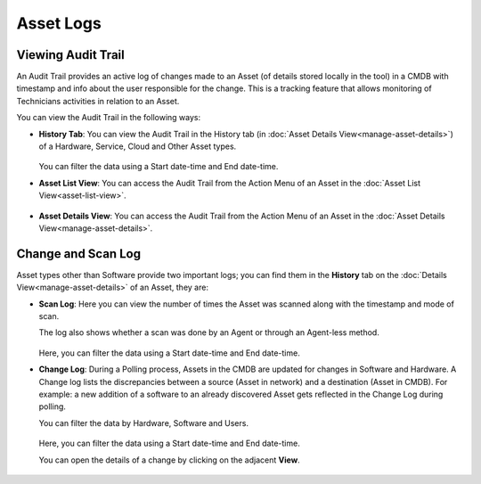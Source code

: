 **********
Asset Logs
**********

.. _am-viewing-audit-trail:

Viewing Audit Trail
===================

An Audit Trail provides an active log of changes made to an Asset (of details stored locally in the tool) in a
CMDB with timestamp and info about the user responsible for the change.
This is a tracking feature that allows monitoring of Technicians
activities in relation to an Asset.

You can view the Audit Trail in the following ways:

-  **History Tab**: You can view the Audit Trail in the History tab (in
   :doc:`Asset Details View<manage-asset-details>`) of a Hardware, Service,
   Cloud and Other Asset types.

    .. _amf-94:
    .. figure:: https://s3-ap-southeast-1.amazonaws.com/flotomate-resources/asset-management/AM-94.png
        :align: center
        :alt: figure 94

   You can filter the data using a Start date-time and End date-time. 

-  **Asset List View**: You can access the Audit Trail from the Action
   Menu of an Asset in the :doc:`Asset List View<asset-list-view>`.

.. _amf-95:
.. figure:: https://s3-ap-southeast-1.amazonaws.com/flotomate-resources/asset-management/AM-95.png
    :align: center
    :alt: figure 95

-  **Asset Details View**: You can access the Audit Trail from the
   Action Menu of an Asset in the :doc:`Asset Details View<manage-asset-details>`.

.. _amf-96:
.. figure:: https://s3-ap-southeast-1.amazonaws.com/flotomate-resources/asset-management/AM-96.png
    :align: center
    :alt: figure 96

Change and Scan Log
===================

Asset types other than Software provide two important logs; you can find
them in the **History** tab on the :doc:`Details View<manage-asset-details>` of an Asset, they are:

-  **Scan Log**: Here you can view the number of times the Asset was
   scanned along with the timestamp and mode of scan.

   The log also shows whether a scan was done by an Agent or through an Agent-less method.

   .. _amf-97:
   .. figure:: https://s3-ap-southeast-1.amazonaws.com/flotomate-resources/asset-management/AM-97.png
       :align: center
       :alt: figure 97
   
   Here, you can filter the data using a Start date-time and End date-time. 

-  **Change Log**: During a Polling process, Assets in the CMDB are
   updated for changes in Software and Hardware. A Change log lists the
   discrepancies between a source (Asset in network) and a destination
   (Asset in CMDB). For example: a new addition of a software to an
   already discovered Asset gets reflected in the Change Log during
   polling.

   You can filter the data by Hardware, Software and Users.

    .. _amf-98:
    .. figure:: https://s3-ap-southeast-1.amazonaws.com/flotomate-resources/asset-management/AM-98.png
        :align: center
        :alt: figure 98

   Here, you can filter the data using a Start date-time and End date-time.

   You can open the details of a change by clicking on the adjacent
   **View**.

    .. _amf-99:
    .. figure:: https://s3-ap-southeast-1.amazonaws.com/flotomate-resources/asset-management/AM-99.png
        :align: center
        :alt: figure 99
